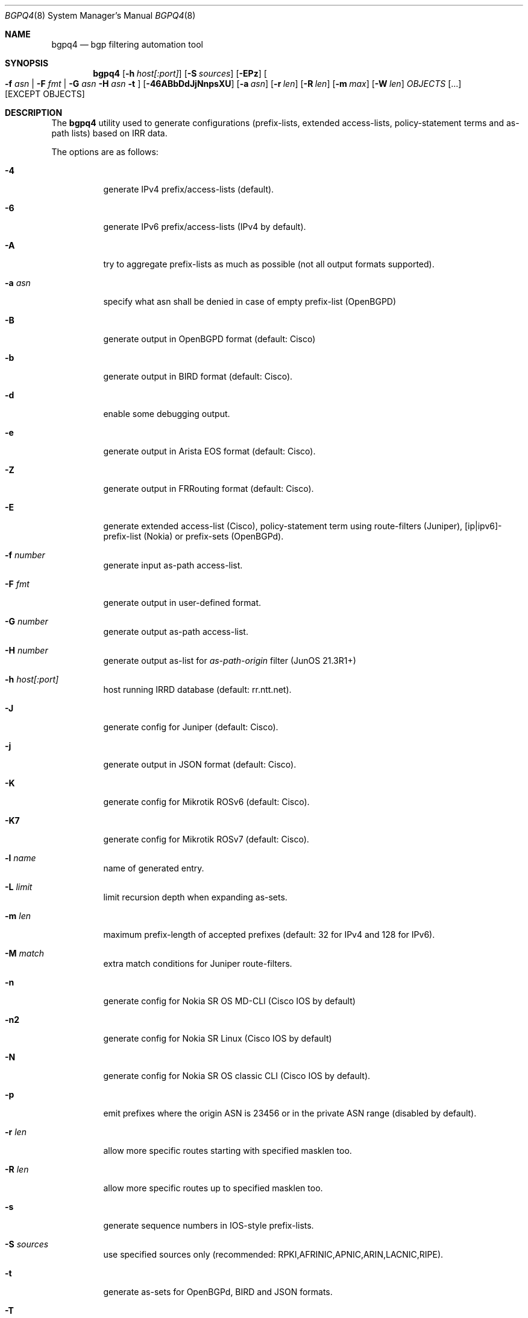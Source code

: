 .\" Copyright (c) 2007-2019 Alexandre Snarskii
.\" All rights reserved.
.\"
.\" Redistribution and use in source and binary forms, with or without
.\" modification, are permitted provided that the following conditions
.\" are met:
.\" 1. Redistributions of source code must retain the above copyright
.\"    notice, this list of conditions and the following disclaimer.
.\" 2. Redistributions in binary form must reproduce the above copyright
.\"    notice, this list of conditions and the following disclaimer in the
.\"    documentation and/or other materials provided with the distribution.
.\"
.\" THIS SOFTWARE IS PROVIDED BY THE AUTHOR AND CONTRIBUTORS ``AS IS'' AND
.\" ANY EXPRESS OR IMPLIED WARRANTIES, INCLUDING, BUT NOT LIMITED TO, THE
.\" IMPLIED WARRANTIES OF MERCHANTABILITY AND FITNESS FOR A PARTICULAR PURPOSE
.\" ARE DISCLAIMED.  IN NO EVENT SHALL THE AUTHOR OR CONTRIBUTORS BE LIABLE
.\" FOR ANY DIRECT, INDIRECT, INCIDENTAL, SPECIAL, EXEMPLARY, OR CONSEQUENTIAL
.\" DAMAGES (INCLUDING, BUT NOT LIMITED TO, PROCUREMENT OF SUBSTITUTE GOODS
.\" OR SERVICES; LOSS OF USE, DATA, OR PROFITS; OR BUSINESS INTERRUPTION)
.\" HOWEVER CAUSED AND ON ANY THEORY OF LIABILITY, WHETHER IN CONTRACT, STRICT
.\" LIABILITY, OR TORT (INCLUDING NEGLIGENCE OR OTHERWISE) ARISING IN ANY WAY
.\" OUT OF THE USE OF THIS SOFTWARE, EVEN IF ADVISED OF THE POSSIBILITY OF
.\" SUCH DAMAGE.
.\"
.Dd December 23, 2020
.Dt BGPQ4 8
.Os
.Sh NAME
.Nm bgpq4
.Nd "bgp filtering automation tool"
.Sh SYNOPSIS
.Nm
.Op Fl h Ar host[:port]
.Op Fl S Ar sources
.Op Fl EPz
.Oo
.Fl f Ar asn |
.Fl F Ar fmt |
.Fl G Ar asn
.Fl H Ar asn
.Fl t
.Oc
.Op Fl 46ABbDdJjNnpsXU
.Op Fl a Ar asn
.Op Fl r Ar len
.Op Fl R Ar len
.Op Fl m Ar max
.Op Fl W Ar len
.Ar OBJECTS
.Op "..."
.Op EXCEPT OBJECTS
.Sh DESCRIPTION
The
.Nm
utility used to generate configurations (prefix-lists, extended
access-lists, policy-statement terms and as-path lists) based on IRR data.
.Pp
The options are as follows:
.Bl -tag -width Ds
.It Fl 4
generate IPv4 prefix/access-lists (default).
.It Fl 6
generate IPv6 prefix/access-lists (IPv4 by default).
.It Fl A
try to aggregate prefix-lists as much as possible (not all output
formats supported).
.It Fl a Ar asn
specify what asn shall be denied in case of empty prefix-list (OpenBGPD)
.It Fl B
generate output in OpenBGPD format (default: Cisco)
.It Fl b
generate output in BIRD format (default: Cisco).
.It Fl d
enable some debugging output.
.It Fl e
generate output in Arista EOS format (default: Cisco).
.It Fl Z
generate output in FRRouting format (default: Cisco).
.It Fl E
generate extended access-list (Cisco), policy-statement term using
route-filters (Juniper), [ip|ipv6]-prefix-list (Nokia) or prefix-sets
(OpenBGPd).
.It Fl f Ar number
generate input as-path access-list.
.It Fl F Ar fmt
generate output in user-defined format.
.It Fl G Ar number
generate output as-path access-list.
.It Fl H Ar number
generate output as-list for
.Em as-path-origin
filter (JunOS 21.3R1+)
.It Fl h Ar host[:port]
host running IRRD database (default: rr.ntt.net).
.It Fl J
generate config for Juniper (default: Cisco).
.It Fl j
generate output in JSON format (default: Cisco).
.It Fl K
generate config for Mikrotik ROSv6 (default: Cisco).
.It Fl K7
generate config for Mikrotik ROSv7 (default: Cisco).
.It Fl l Ar name
name of generated entry.
.It Fl L Ar limit
limit recursion depth when expanding as-sets.
.It Fl m Ar len
maximum prefix-length of accepted prefixes (default: 32 for IPv4 and
128 for IPv6).
.It Fl M Ar match
extra match conditions for Juniper route-filters.
.It Fl n
generate config for Nokia SR OS MD-CLI (Cisco IOS by default)
.It Fl n2
generate config for Nokia SR Linux (Cisco IOS by default)
.It Fl N
generate config for Nokia SR OS classic CLI (Cisco IOS by default).
.It Fl p
emit prefixes where the origin ASN is 23456 or in the private ASN range
(disabled by default).
.It Fl r Ar len
allow more specific routes starting with specified masklen too.
.It Fl R Ar len
allow more specific routes up to specified masklen too.
.It Fl s
generate sequence numbers in IOS-style prefix-lists.
.It Fl S Ar sources
use specified sources only (recommended: RPKI,AFRINIC,APNIC,ARIN,LACNIC,RIPE).
.It Fl t
generate as-sets for OpenBGPd, BIRD and JSON formats.
.It Fl T
disable pipelining (not recommended).
.It Fl U
generate config for Huawei devices (Cisco IOS by default)
.It Fl u
generate config for Huawei devices in XPL format (Cisco IOS by default)
.It Fl W Ar len
generate as-path strings of no more than len items (use 0 for infinity).
.It Fl X
generate config for Cisco IOS XR devices (plain IOS by default).
.It Fl z
generate route-filter-lists (JunOS 16.2+).
.It Ar OBJECTS
means networks (in prefix format), autonomous systems, as-sets and route-sets.
.It Ar EXCEPT OBJECTS
those objects will be excluded from expansion.
.El
.Sh EXAMPLES
Generating named juniper prefix-filter for AS20597:
.nf
.Bd -literal
$ bgpq4 -Jl eltel AS20597
policy-options {
replace:
 prefix-list eltel {
    81.9.0.0/20;
    81.9.32.0/20;
    81.9.96.0/20;
    81.222.128.0/20;
    81.222.192.0/18;
    85.249.8.0/21;
    85.249.224.0/19;
    89.112.0.0/19;
    89.112.4.0/22;
    89.112.32.0/19;
    89.112.64.0/19;
    217.170.64.0/20;
    217.170.80.0/20;
 }
}
.Ed
.fi
.Pp
For Cisco we can use aggregation (-A) flag to make this prefix-filter
more compact:
.nf
.Bd -literal
$ bgpq4 -Al eltel AS20597
no ip prefix-list eltel
ip prefix-list eltel permit 81.9.0.0/20
ip prefix-list eltel permit 81.9.32.0/20
ip prefix-list eltel permit 81.9.96.0/20
ip prefix-list eltel permit 81.222.128.0/20
ip prefix-list eltel permit 81.222.192.0/18
ip prefix-list eltel permit 85.249.8.0/21
ip prefix-list eltel permit 85.249.224.0/19
ip prefix-list eltel permit 89.112.0.0/18 ge 19 le 19
ip prefix-list eltel permit 89.112.4.0/22
ip prefix-list eltel permit 89.112.64.0/19
ip prefix-list eltel permit 217.170.64.0/19 ge 20 le 20
.Ed
.fi
.Pp
Prefixes 89.112.0.0/19 and 89.112.32.0/19 now aggregated
into single entry 89.112.0.0/18 ge 19 le 19.
.Pp
Well, for Juniper we can generate even more interesting policy-options,
using -M <extra match conditions>, -R <len> and hierarchical names:
.nf
.Bd -literal
$ bgpq4 -AJEl eltel/specifics -r 29 -R 32 -M "community blackhole" AS20597
policy-options {
 policy-statement eltel {
  term specifics {
replace:
   from {
    community blackhole;
    route-filter 81.9.0.0/20 prefix-length-range /29-/32;
    route-filter 81.9.32.0/20 prefix-length-range /29-/32;
    route-filter 81.9.96.0/20 prefix-length-range /29-/32;
    route-filter 81.222.128.0/20 prefix-length-range /29-/32;
    route-filter 81.222.192.0/18 prefix-length-range /29-/32;
    route-filter 85.249.8.0/21 prefix-length-range /29-/32;
    route-filter 85.249.224.0/19 prefix-length-range /29-/32;
    route-filter 89.112.0.0/17 prefix-length-range /29-/32;
    route-filter 217.170.64.0/19 prefix-length-range /29-/32;
   }
  }
 }
}
.Ed
.fi
generated policy-option term now allows all specifics with prefix-length
between /29 and /32 for eltel networks if they match with special community
blackhole (defined elsewhere in configuration).
.Pp
Of course, this version supports IPv6 (-6):
.nf
.Bd -literal
$ bgpq4 -6l as-retn-6 AS-RETN6
no ipv6 prefix-list as-retn-6
ipv6 prefix-list as-retn-6 permit 2001:7fb:fe00::/48
ipv6 prefix-list as-retn-6 permit 2001:7fb:fe01::/48
[....]
.Ed
.fi
and assumes your device supports 32-bit ASNs
.nf
.Bd -literal
$ bgpq4 -Jf 112 AS-SPACENET
policy-options {
replace:
 as-path-group NN {
  as-path a0 "^112(112)*$";
  as-path a1 "^112(.)*(1898|5539|8495|8763|8878|12136|12931|15909)$";
  as-path a2 "^112(.)*(21358|23456|23600|24151|25152|31529|34127|34906)$";
  as-path a3 "^112(.)*(35052|41720|43628|44450|196611)$";
 }
}
.Ed
.fi
see `AS196611` in the end of the list ? That's a 32-bit ASN.
.Sh USER-DEFINED FORMAT
If you want to generate configuration not for routers, but for some
other programs/systems, you may use user-defined formatting, like in
example below:
.nf
.Bd -literal
$ bgpq4 -F "ipfw add pass all from %n/%l to any\\n" as3254
ipfw add pass all from 62.244.0.0/18 to any
ipfw add pass all from 91.219.29.0/24 to any
ipfw add pass all from 91.219.30.0/24 to any
ipfw add pass all from 193.193.192.0/19 to any
.Ed
.fi
.Pp
Recognized format sequences are:
.Pp
.Bl -tag -width Ds -offset indent -compact
.It Cm %n
network
.It Cm %l
mask length
.It Cm %a
aggregate low mask length
.It Cm \&%A
aggregate high mask length
.It Cm \&%N
object name
.It Cm %m
object mask
.It Cm %i
inversed mask
.It Cm \en
new line
.It Cm \et
tabulation
.El
.Pp
Please note that no new lines are inserted automatically after each sentence.
You have to add them into format string manually, otherwise the output will
be in one single line (sometimes it makes sense):
.nf
.Bd -literal
$ bgpq4 -6F "%n/%l; " as-eltel
2001:1b00::/32; 2620:4f:8000::/48; 2a04:bac0::/29; 2a05:3a80::/48;
.Ed
.fi
.Sh NOTES ON SOURCES
By default
.Em bgpq4
trusts data from all the databases mirrored into NTT's IRR service.
Unfortunately, not all these databases are equal in how much we can
trust their data.
RIR maintained databases (AFRINIC, ARIN, APNIC, LACNIC and RIPE)
shall be trusted more than the others because they have the
knowledge about who the rightful holders of resources are, while
other databases lack this knowledge and can (and, actually do) contain 
stale data: no one but the RIRs care to remove outdated route-objects
when address space is de-allocated or transferred.
In order to keep their filters both compact and actual,
.Em bgpq4 users
are encouraged to use '-S' flag to limit database sources to only
the ones they trust.
.Pp
General recommendations:
.Pp
Use a minimal set of RIR databases (only those in which you and your
customers have registered route-objects).
.Pp
Avoid using ARIN-NONAUTH and RIPE-NONAUTH as trusted sources: these records
were created in the database, but for address space allocated to different RIRs,
so the NONAUTH databases have no chance to confirm validity of the route
objects they contain.
.Bd -literal
$ bgpq4 -S RIPE,RADB as-space
no ip prefix-list NN
ip prefix-list NN permit 195.190.32.0/19

$ bgpq4 -S RADB,RIPE as-space
no ip prefix-list NN
ip prefix-list NN permit 45.4.4.0/22
ip prefix-list NN permit 45.4.132.0/22
ip prefix-list NN permit 45.6.128.0/22
ip prefix-list NN permit 45.65.184.0/22
[...]
.Ed
.Sh PERFORMANCE
To improve `bgpq4` performance when expanding extra-large AS-SETs you
shall tune OS settings to enlarge TCP send buffer.
.Pp
FreeBSD can be tuned in the following way:
.Pp
.Dl sysctl -w net.inet.tcp.sendbuf_max=2097152
.Pp
Linux can be tuned in the following way:
.Pp
.Dl sysctl -w net.ipv4.tcp_window_scaling=1
.Dl sysctl -w net.core.rmem_max=2097152
.Dl sysctl -w net.core.wmem_max=2097152
.Dl sysctl -w net.ipv4.tcp_rmem="4096 87380 2097152"
.Dl sysctl -w net.ipv4.tcp_wmem="4096 65536 2097152"
.Sh BUILDING
This project uses autotools. If you are building from the repository,
run the following command to prepare the build system:
.Pp
.Dl ./bootstrap
.Pp
In order to compile the software, run:
.Pp
.Dl ./configure
.Dl make
.Dl make install
.Pp
If you wish to remove the generated build system files from your
working tree, run:
.Pp
.Dl make maintainer-clean
.Pp
In order to create a distribution archive, run:
.Pp
.Dl make dist
.Sh DIAGNOSTICS
When everything is OK,
.Nm
generates access-list to standard output and exits with status == 0.
In case of errors they are printed to stderr and program exits with
non-zero status.
.Sh AUTHORS
Alexandre Snarskii, Christian David, Claudio Jeker, Job Snijders,
Massimiliano Stucchi, Michail Litvak, Peter Schoenmaker, Roelf Wichertjes,
and contributions from many others.
.Sh SEE ALSO
.Sy https://github.com/bgp/bgpq4
BGPQ4 on Github.
.Pp
.Sy http://bgpfilterguide.nlnog.net/
NLNOG's BGP Filter Guide.
.Pp
.Sy https://tcp0.com/cgi-bin/mailman/listinfo/bgpq4
Users and interested parties can subscribe to the BGPQ4 mailing list bgpq4@tcp0.com
.Sh PROJECT MAINTAINER
.An Job Snijders Aq job@sobornost.net
